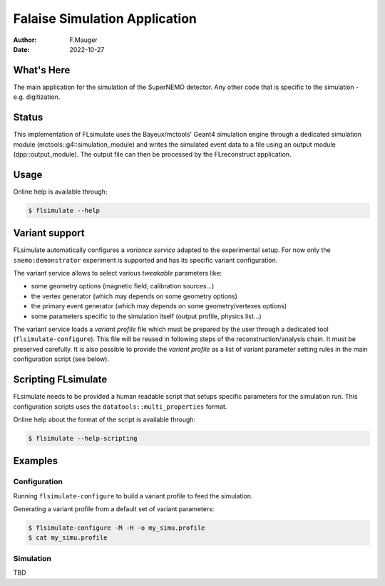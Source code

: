 ==============================
Falaise Simulation Application
==============================

:Author: F.Mauger
:Date: 2022-10-27

What's Here
===========

The main application for the simulation of the SuperNEMO detector.
Any other code that is specific to the simulation - e.g. digitization.

Status
======

This  implementation of  FLsimulate  uses  the Bayeux/mctools'  Geant4
simulation    engine   through    a   dedicated    simulation   module
(mctools::g4::simulation_module) and  writes the simulated  event data
to a  file using  an output  module (dpp::output_module).   The output
file can then be processed by the FLreconstruct application.

Usage
======

Online help is available through:

.. code:: sh

   $ flsimulate --help
..

Variant support
===============

FLsimulate automatically  configures a  *variance service*  adapted to
the  experimental  setup.  For  now  only  the  ``snemo:demonstrator``
experiment is supported and has its specific variant configuration.

The variant  service allows  to select various  *tweakable* parameters
like:

- some geometry options (magnetic field, calibration sources...)
- the vertex generator (which may depends on some geometry options)
- the   primary   event  generator   (which   may   depends  on   some
  geometry/vertexes options)
- some parameters  specific to the simulation  itself (output profile,
  physics list...)

The  variant service  loads a  *variant  profile* file  which must  be
prepared     by    the     user    through     a    dedicated     tool
(``flsimulate-configure``).   This file  will  be  reused in  following
steps  of the  reconstruction/analysis  chain.  It  must be  preserved
carefully. It is  also possible to provide the *variant  profile* as a
list  of variant  parameter setting  rules in  the main  configuration
script (see below).


Scripting FLsimulate
====================

FLsimulate needs  to be provided  a human readable script  that setups
specific parameters for the simulation run. This configuration scripts
uses the ``datatools::multi_properties`` format.

Online help about the format of the script is available through:

.. code:: sh

   $ flsimulate --help-scripting
..


Examples
========


Configuration
---------------


Running ``flsimulate-configure`` to build a variant profile to feed the simulation.

Generating a variant profile from a default set of variant parameters:

.. code:: shell

   $ flsimulate-configure -M -H -o my_simu.profile
   $ cat my_simu.profile
..


Simulation
-------------

TBD

